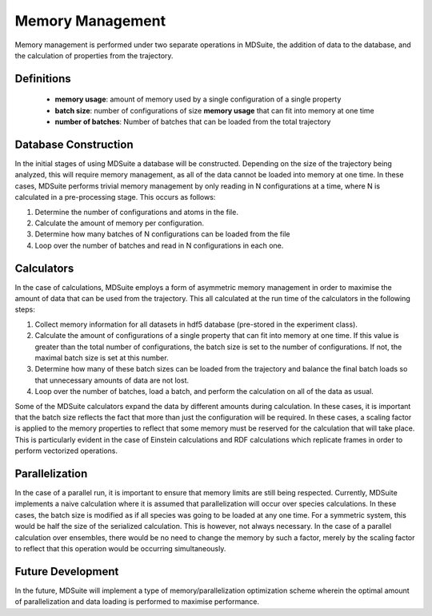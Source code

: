 Memory Management
=================
Memory management is performed under two separate operations in MDSuite, the addition of data to the database, and the
calculation of properties from the trajectory.

Definitions
^^^^^^^^^^^
 - **memory usage**: amount of memory used by a single configuration of a single property
 - **batch size**: number of configurations of size **memory usage** that can fit into memory at one time
 - **number of batches**: Number of batches that can be loaded from the total trajectory

Database Construction
^^^^^^^^^^^^^^^^^^^^^
In the initial stages of using MDSuite a database will be constructed. Depending on the size of the trajectory being
analyzed, this will require memory management, as all of the data cannot be loaded into memory at one time. In these
cases, MDSuite performs trivial memory management by only reading in N configurations at a time, where N is calculated
in a pre-processing stage. This occurs as follows:

1. Determine the number of configurations and atoms in the file.
2. Calculate the amount of memory per configuration.
3. Determine how many batches of N configurations can be loaded from the file
4. Loop over the number of batches and read in N configurations in each one.

Calculators
^^^^^^^^^^^
In the case of calculations, MDSuite employs a form of asymmetric memory management in order to maximise the amount
of data that can be used from the trajectory. This all calculated at the run time of the calculators in the following
steps:

1. Collect memory information for all datasets in hdf5 database (pre-stored in the experiment class).
2. Calculate the amount of configurations of a single property that can fit into memory at one time. If this value is
   greater than the total number of configurations, the batch size is set to the number of configurations. If not, the
   maximal batch size is set at this number.
3. Determine how many of these batch sizes can be loaded from the trajectory and balance the final batch loads so that
   unnecessary amounts of data are not lost.
4. Loop over the number of batches, load a batch, and perform the calculation on all of the data as usual.

Some of the MDSuite calculators expand the data by different amounts during calculation. In these cases, it is
important that the batch size reflects the fact that more than just the configuration will be required. In these cases,
a scaling factor is applied to the memory properties to reflect that some memory must be reserved for the calculation
that will take place. This is particularly evident in the case of Einstein calculations and RDF calculations which
replicate frames in order to perform vectorized operations.

Parallelization
^^^^^^^^^^^^^^^
In the case of a parallel run, it is important to ensure that memory limits are still being respected. Currently,
MDSuite implements a naive calculation where it is assumed that parallelization will occur over species calculations.
In these cases, the batch size is modified as if all species was going to be loaded at any one time. For a symmetric
system, this would be half the size of the serialized calculation. This is however, not always necessary. In the case
of a parallel calculation over ensembles, there would be no need to change the memory by such a factor, merely by the
scaling factor to reflect that this operation would be occurring simultaneously.

Future Development
^^^^^^^^^^^^^^^^^^
In the future, MDSuite will implement a type of memory/parallelization optimization scheme wherein the optimal amount
of parallelization and data loading is performed to maximise performance.
